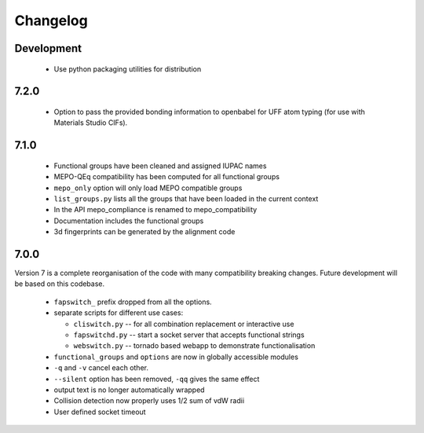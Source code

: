 Changelog
=========

Development
-----------

  * Use python packaging utilities for distribution


7.2.0
-----

  * Option to pass the provided bonding information to openbabel for
    UFF atom typing (for use with Materials Studio CIFs).


7.1.0
-----

  * Functional groups have been cleaned and assigned IUPAC names
  * MEPO-QEq compatibility has been computed for all functional groups
  * ``mepo_only`` option will only load MEPO compatible groups
  * ``list_groups.py`` lists all the groups that have been loaded in the
    current context
  * In the API mepo_compliance is renamed to mepo_compatibility
  * Documentation includes the functional groups
  * 3d fingerprints can be generated by the alignment code


7.0.0
-----
Version 7 is a complete reorganisation of the code with many compatibility
breaking changes. Future development will be based on this codebase.

  * ``fapswitch_`` prefix dropped from all the options.
  * separate scripts for different use cases:

    * ``cliswitch.py`` -- for all combination replacement or interactive use
    * ``fapswitchd.py`` -- start a socket server that accepts functional strings
    * ``webswitch.py`` -- tornado based webapp to demonstrate functionalisation

  * ``functional_groups`` and ``options`` are now in globally accessible modules
  * ``-q`` and ``-v`` cancel each other.
  * ``--silent`` option has been removed, ``-qq`` gives the same effect
  * output text is no longer automatically wrapped
  * Collision detection now properly uses 1/2 sum of vdW radii

  * User defined socket timeout


